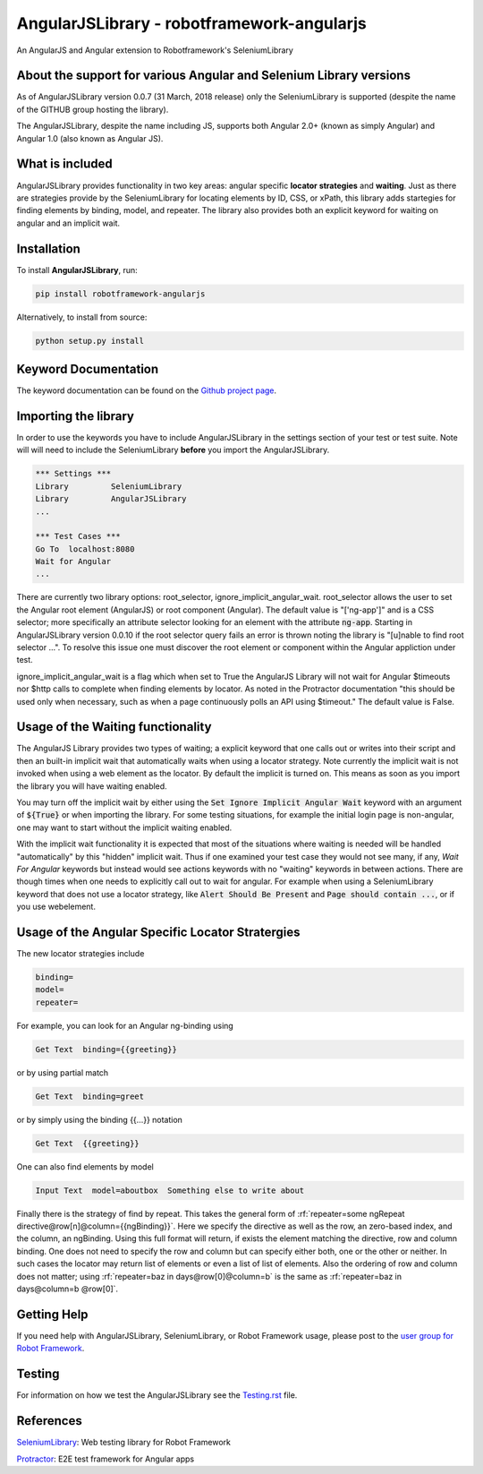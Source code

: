 AngularJSLibrary - robotframework-angularjs
===========================================
An AngularJS and Angular extension to Robotframework's SeleniumLibrary

About the support for various Angular and Selenium Library versions
-------------------------------------------------------------------
As of AngularJSLibrary version 0.0.7 (31 March, 2018 release) only the SeleniumLibrary is supported (despite the name of the GITHUB group hosting the library).

The AngularJSLibrary, despite the name including JS, supports both Angular 2.0+ (known as simply Angular) and Angular 1.0 (also known as Angular JS).


What is included
----------------
AngularJSLibrary provides functionality in two key areas: angular specific **locator strategies** and **waiting**. Just as there are strategies provide by the SeleniumLibrary for locating elements by ID, CSS, or xPath, this library adds startegies for finding elements by binding, model, and repeater. The library also provides both an explicit keyword for waiting on angular and an implicit wait.


Installation
------------
To install **AngularJSLibrary**, run:

.. code:: bash

    pip install robotframework-angularjs


Alternatively, to install from source:

.. code:: bash

    python setup.py install

    
Keyword Documentation
---------------------
The keyword documentation can be found on the `Github project page <http://selenium2library.github.io/robotframework-angularjs/>`_.


Importing the library
---------------------
In order to use the keywords you have to include AngularJSLibrary in the settings section of your test or test suite. Note will will need to include the SeleniumLibrary **before** you import the AngularJSLibrary.

.. code::  robotframework

    *** Settings ***
    Library         SeleniumLibrary
    Library         AngularJSLibrary
    ...
    
    *** Test Cases ***
    Go To  localhost:8080
    Wait for Angular
    ...

There are currently two library options: root_selector, ignore_implicit_angular_wait. root_selector allows the user to set the Angular root element (AngularJS) or root component (Angular). The default value is "['ng-app']" and is a CSS selector; more specifically an attribute selector looking for an element with the attribute :code:`ng-app`. Starting in AngularJSLibrary version 0.0.10 if the root selector query fails an error is thrown noting the library is "[u]nable to find root selector ...". To resolve this issue one must discover the root element or component within the Angular appliction under test.

ignore_implicit_angular_wait is a flag which when set to True the AngularJS Library will not wait for Angular $timeouts nor $http calls to complete when finding elements by locator. As noted in the Protractor documentation "this should be used only when necessary, such as when a page continuously polls an API using $timeout." The default value is False.


Usage of the Waiting functionality
----------------------------------
The AngularJS Library provides two types of waiting; a explicit keyword that one calls out or writes into their script and then an built-in implicit wait that automatically waits when using a locator strategy. Note currently the implicit wait is not invoked when using a web element as the locator. By default the implicit is turned on. This means as soon as you import the library you will have waiting enabled.

You may turn off the implicit wait by either using the :code:`Set Ignore Implicit Angular Wait` keyword with an argument of :code:`${True}` or when importing the library. For some testing situations, for example the initial login page is non-angular, one may want to start without the implicit waiting enabled.

With the implicit wait functionality it is expected that most of the situations where waiting is needed will be handled "automatically" by this "hidden" implicit wait. Thus if one examined your test case they would not see many, if any, `Wait For Angular` keywords but instead would see actions keywords with no "waiting" keywords in between actions. There are though times when one needs to explicitly call out to wait for angular. For example when using a SeleniumLibrary keyword that does not use a locator strategy, like :code:`Alert Should Be Present` and :code:`Page should contain ...`, or if you use webelement.


Usage of the Angular Specific Locator Stratergies
-------------------------------------------------
The new locator strategies include

.. code::

    binding=
    model=
    repeater=


For example, you can look for an Angular ng-binding using

.. code::  robotframework

    Get Text  binding={{greeting}}


or by using partial match

.. code::  robotframework

    Get Text  binding=greet


or by simply using the binding {{…}} notation

.. code::  robotframework

    Get Text  {{greeting}}


One can also find elements  by model

.. code::  robotframework

    Input Text  model=aboutbox  Something else to write about

    
.. role:: rf(code)
   :language: robotframework

Finally there is the strategy of find by repeat. This takes the general form of :rf:`repeater=some ngRepeat directive@row[n]@column={{ngBinding}}`. Here we specify the directive as well as the row, an zero-based index, and the column, an ngBinding. Using this full format will return, if exists the element matching the directive, row and column binding.  One does not need to specify the row and column but can specify either both, one or the other or neither. In such cases the locator may return  list  of elements or even a list of list of elements. Also the ordering of row and column does not matter; using :rf:`repeater=baz in days@row[0]@column=b` is the same as :rf:`repeater=baz in days@column=b @row[0]`.


Getting Help
------------
If you need help with AngularJSLibrary, SeleniumLibrary, or Robot Framework usage, please post to the `user group for Robot Framework <https://groups.google.com/forum/#!forum/robotframework-users>`_.


Testing
-------
For information on how we test the AngularJSLibrary see the `Testing.rst <https://github.com/Selenium2Library/robotframework-angularjs/blob/master/TESTING.rst>`_ file.


References
----------

`SeleniumLibrary <https://github.com/robotframework/SeleniumLibrary>`_: Web testing library for Robot Framework

`Protractor <http://www.protractortest.org>`_: E2E test framework for Angular apps
